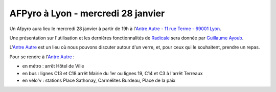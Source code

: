 
AFPyro à Lyon - mercredi 28 janvier
===================================

Un Afpyro aura lieu le mercredi 28 janvier à partir de 19h à l'`Antre Autre <http://www.lantreautre.fr/>`_ - `11 rue Terme - 69001 Lyon <http://www.openstreetmap.org/?mlat=45.769148&mlon=4.831513&zoom=18&layers=M>`_.

Une présentation sur l'utilisation et les dernières fonctionnalités de `Radicale <http://radicale.org/>`_ sera donnée par `Guillaume Ayoub <http://www.yabz.fr/>`_.

L'`Antre Autre <http://www.lantreautre.fr/>`_ est un lieu où nous pouvons discuter autour d'un verre, et, pour ceux qui le souhaitent, prendre un repas.

Pour se rendre à l'`Antre Autre <http://www.lantreautre.fr/>`_ :

- en métro : arrêt Hôtel de Ville
- en bus : lignes C13 et C18 arrêt Mairie du 1er ou lignes 19, C14 et C3 à l'arrêt Terreaux
- en vélo'v : stations Place Sathonay, Carmélites Burdeau, Place de la paix

